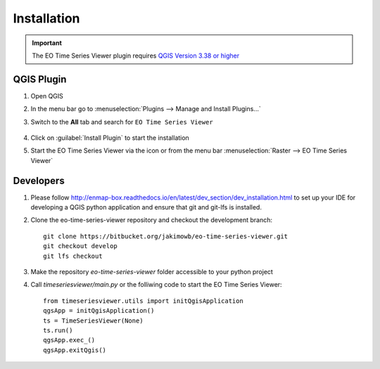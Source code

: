 .. _installation:

============
Installation
============


.. important:: The EO Time Series Viewer plugin requires `QGIS Version 3.38 or higher <https://www.qgis.org/download/>`_



QGIS Plugin
-----------

#. Open QGIS
#. In the menu bar go to :menuselection:`Plugins --> Manage and Install Plugins...`
#. Switch to the **All** tab and search for ``EO Time Series Viewer``

   .. figure:: /img/install_plugin.png



#. Click on :guilabel:`Install Plugin` to start the installation
#. Start the EO Time Series Viewer via the |icon| icon or from the menu bar :menuselection:`Raster --> EO Time Series Viewer`

Developers
----------

1. Please follow http://enmap-box.readthedocs.io/en/latest/dev_section/dev_installation.html to set up your IDE for developing a QGIS python application and ensure that git and git-lfs is installed.

2. Clone the eo-time-series-viewer repository and checkout the development branch::

        git clone https://bitbucket.org/jakimowb/eo-time-series-viewer.git
        git checkout develop
        git lfs checkout

3. Make the repository *eo-time-series-viewer* folder accessible to your python project

4. Call *timeseriesviewer/main.py* or the folliwing code to start the EO Time Series Viewer::

    from timeseriesviewer.utils import initQgisApplication
    qgsApp = initQgisApplication()
    ts = TimeSeriesViewer(None)
    ts.run()
    qgsApp.exec_()
    qgsApp.exitQgis()

.. todo:: add detailed description how to setup an IDE to run the EO Time Series Viewer without QGIS


.. AUTOGENERATED SUBSTITUTIONS - DO NOT EDIT PAST THIS LINE

.. |icon| image:: /icons/icon.png
   :width: 28px
